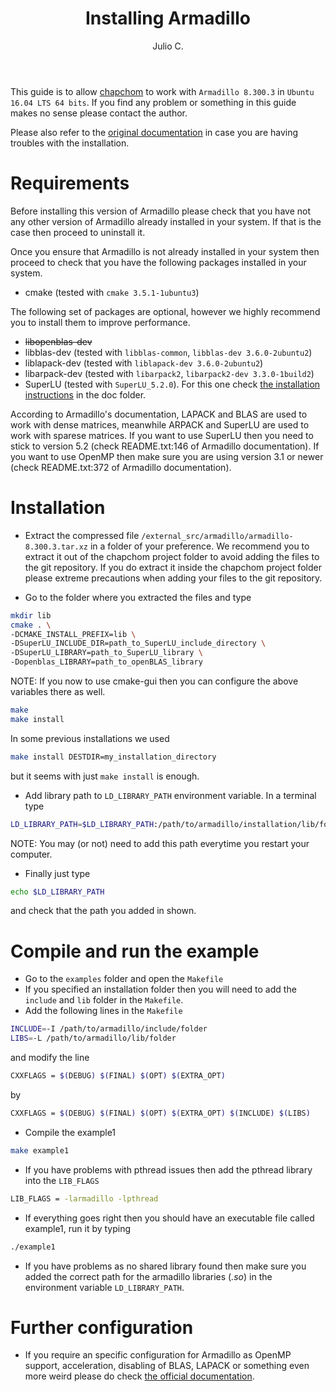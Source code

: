 #+STARTUP: showall
#+TITLE: Installing Armadillo
#+AUTHOR: Julio C.

This guide is to allow [[https://github.com/tachidok/chapchom][chapchom]] to work with =Armadillo 8.300.3= in
=Ubuntu 16.04 LTS 64 bits=. If you find any problem or something in
this guide makes no sense please contact the author.

Please also refer to the [[http://arma.sourceforge.net/][original documentation]] in case you are having
troubles with the installation.

* Requirements
Before installing this version of Armadillo please check that you have
not any other version of Armadillo already installed in your
system. If that is the case then proceed to uninstall it.

Once you ensure that Armadillo is not already installed in your system
then proceed to check that you have the following packages installed
in your system.
- cmake (tested with =cmake 3.5.1-1ubuntu3=)

The following set of packages are optional, however we highly
recommend you to install them to improve performance.

+ +libopenblas-dev+
+ libblas-dev (tested with =libblas-common=, =libblas-dev 3.6.0-2ubuntu2=)
+ liblapack-dev (tested with =liblapack-dev 3.6.0-2ubuntu2=)
+ libarpack-dev (tested with =libarpack2=, =libarpack2-dev 3.3.0-1build2=)
+ SuperLU (tested with =SuperLU_5.2.0=). For this one check [[file:installing_superlu.html][the
  installation instructions]] in the doc folder.

According to Armadillo's documentation, LAPACK and BLAS are used to
work with dense matrices, meanwhile ARPACK and SuperLU are used to
work with sparese matrices. If you want to use SuperLU then you need
to stick to version 5.2 (check README.txt:146 of Armadillo
documentation). If you want to use OpenMP then make sure you are using
version 3.1 or newer (check README.txt:372 of Armadillo
documentation).

* Installation

- Extract the compressed file
  =/external_src/armadillo/armadillo-8.300.3.tar.xz= in a folder of
  your preference. We recommend you to extract it out of the chapchom
  project folder to avoid adding the files to the git repository. If
  you do extract it inside the chapchom project folder please extreme
  precautions when adding your files to the git repository.

- Go to the folder where you extracted the files and type

#+BEGIN_SRC bash
mkdir lib
cmake . \
-DCMAKE_INSTALL_PREFIX=lib \
-DSuperLU_INCLUDE_DIR=path_to_SuperLU_include_directory \
-DSuperLU_LIBRARY=path_to_SuperLU_library \
-Dopenblas_LIBRARY=path_to_openBLAS_library
#+END_SRC

NOTE: If you now to use cmake-gui then you can configure the above
variables there as well.

#+BEGIN_SRC bash
make
make install
#+END_SRC

In some previous installations we used

#+BEGIN_SRC bash
make install DESTDIR=my_installation_directory
#+END_SRC

but it seems with just =make install= is enough.

- Add library path to =LD_LIBRARY_PATH= environment variable. In a
  terminal type

#+BEGIN_SRC bash
LD_LIBRARY_PATH=$LD_LIBRARY_PATH:/path/to/armadillo/installation/lib/folder
#+END_SRC

NOTE: You may (or not) need to add this path everytime you restart
your computer.

- Finally just type

#+BEGIN_SRC bash
echo $LD_LIBRARY_PATH
#+END_SRC

and check that the path you added in shown.

* Compile and run the example

- Go to the =examples= folder and open the =Makefile=
- If you specified an installation folder then you will need to add
  the =include= and =lib= folder in the =Makefile=.
- Add the following lines in the =Makefile=

#+BEGIN_SRC bash
INCLUDE=-I /path/to/armadillo/include/folder
LIBS=-L /path/to/armadillo/lib/folder
#+END_SRC

and modify the line

#+BEGIN_SRC bash
CXXFLAGS = $(DEBUG) $(FINAL) $(OPT) $(EXTRA_OPT)
#+END_SRC

by

#+BEGIN_SRC bash
CXXFLAGS = $(DEBUG) $(FINAL) $(OPT) $(EXTRA_OPT) $(INCLUDE) $(LIBS)
#+END_SRC

- Compile the example1

#+BEGIN_SRC bash
make example1
#+END_SRC

- If you have problems with pthread issues then add the pthread
  library into the =LIB_FLAGS=

#+BEGIN_SRC bash
  LIB_FLAGS = -larmadillo -lpthread
#+END_SRC

- If everything goes right then you should have an executable file
  called example1, run it by typing

#+BEGIN_SRC bash
./example1
#+END_SRC

- If you have problems as no shared library found then make sure you
  added the correct path for the armadillo libraries (/.so/) in the
  environment variable =LD_LIBRARY_PATH=.

* Further configuration

- If you require an specific configuration for Armadillo as OpenMP
  support, acceleration, disabling of BLAS, LAPACK or something even
  more weird please do check [[http://arma.sourceforge.net/docs.html#example_prog][the official documentation]].



